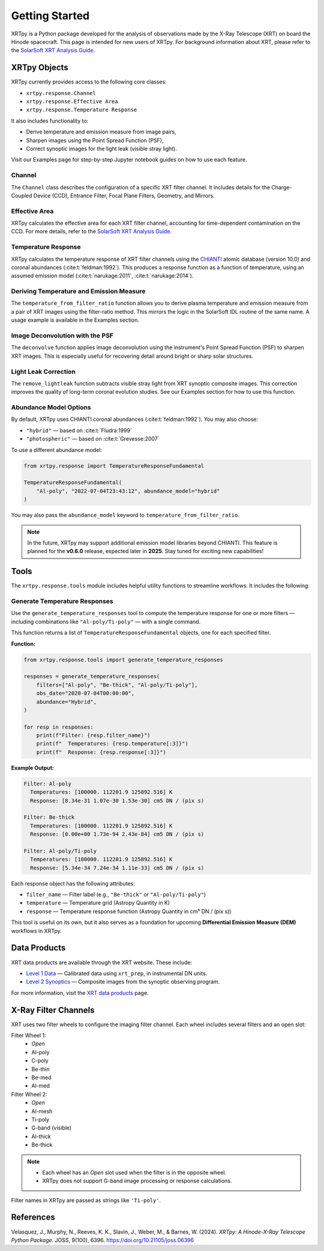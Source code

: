 ===============
Getting Started
===============

XRTpy is a Python package developed for the analysis of observations made by the X-Ray Telescope (XRT)
on board the Hinode spacecraft. This page is intended for new users of XRTpy. For background information about XRT,
please refer to the `SolarSoft XRT Analysis Guide`_.

XRTpy Objects
*************

XRTpy currently provides access to the following core classes:

- ``xrtpy.response.Channel``
- ``xrtpy.response.Effective Area``
- ``xrtpy.response.Temperature Response``

It also includes functionality to:

- Derive temperature and emission measure from image pairs,
- Sharpen images using the Point Spread Function (PSF),
- Correct synoptic images for the light leak (visible stray light).

Visit our Examples page for step-by-step Jupyter notebook guides on how to use each feature.

Channel
-------

The ``Channel`` class describes the configuration of a specific XRT filter channel. It includes details for the Charge-Coupled Device (CCD),
Entrance Filter, Focal Plane Filters, Geometry, and Mirrors.

Effective Area
--------------

XRTpy calculates the effective area for each XRT filter channel, accounting for time-dependent contamination on the CCD. For more details,
refer to the `SolarSoft XRT Analysis Guide`_.

Temperature Response
--------------------

XRTpy calculates the temperature response of XRT filter channels using the CHIANTI_ atomic database (version 10.0) and coronal abundances
(:cite:t:`feldman:1992`). This produces a response function as a function of temperature, using an assumed emission model
(:cite:t:`narukage:2011`, :cite:t:`narukage:2014`).

Deriving Temperature and Emission Measure
-----------------------------------------

The ``temperature_from_filter_ratio`` function allows you to derive plasma temperature and emission measure from a pair of XRT images using the filter-ratio method. This mirrors the logic in the SolarSoft IDL routine of the same name. A usage example is available in the Examples section.

Image Deconvolution with the PSF
--------------------------------

The ``deconvolve`` function applies image deconvolution using the instrument's Point Spread Function (PSF) to sharpen XRT images. This is especially useful for recovering detail around bright or sharp solar structures.

Light Leak Correction
---------------------

The ``remove_lightleak`` function subtracts visible stray light from XRT synoptic composite images. This correction improves the quality of long-term coronal evolution studies. See our Examples section for how to use this function.

Abundance Model Options
-----------------------

By default, XRTpy uses CHIANTI coronal abundances (:cite:t:`feldman:1992`). You may also choose:

- ``"hybrid"`` — based on :cite:t:`Fludra:1999`
- ``"photospheric"`` — based on :cite:t:`Grevesse:2007`

To use a different abundance model:

.. code-block:: python

   from xrtpy.response import TemperatureResponseFundamental

   TemperatureResponseFundamental(
       "Al-poly", "2022-07-04T23:43:12", abundance_model="hybrid"
   )

You may also pass the ``abundance_model`` keyword to ``temperature_from_filter_ratio``.

.. note::
   In the future, XRTpy may support additional emission model libraries beyond CHIANTI.
   This feature is planned for the **v0.6.0** release, expected later in **2025**. Stay tuned for exciting new capabilities!


Tools
*****

The ``xrtpy.response.tools`` module includes helpful utility functions to streamline workflows. It includes the following:

Generate Temperature Responses
------------------------------

Use the ``generate_temperature_responses`` tool to compute the temperature response for one or more filters — including combinations like ``"Al-poly/Ti-poly"`` — with a single command.

This function returns a list of ``TemperatureResponseFundamental`` objects, one for each specified filter.

**Function:**

.. code-block:: python

   from xrtpy.response.tools import generate_temperature_responses

   responses = generate_temperature_responses(
       filters=["Al-poly", "Be-thick", "Al-poly/Ti-poly"],
       obs_date="2020-07-04T00:00:00",
       abundance="Hybrid",
   )

   for resp in responses:
       print(f"Filter: {resp.filter_name}")
       print(f"  Temperatures: {resp.temperature[:3]}")
       print(f"  Response: {resp.response[:3]}")


**Example Output:**

.. code-block:: text

   Filter: Al-poly
     Temperatures: [100000. 112201.9 125892.516] K
     Response: [8.34e-31 1.07e-30 1.53e-30] cm5 DN / (pix s)

   Filter: Be-thick
     Temperatures: [100000. 112201.9 125892.516] K
     Response: [0.00e+00 1.73e-94 2.43e-84] cm5 DN / (pix s)

   Filter: Al-poly/Ti-poly
     Temperatures: [100000. 112201.9 125892.516] K
     Response: [5.34e-34 7.24e-34 1.11e-33] cm5 DN / (pix s)

Each response object has the following attributes:

- ``filter_name`` — Filter label (e.g., ``"Be-thick"`` or ``"Al-poly/Ti-poly"``)
- ``temperature`` — Temperature grid (Astropy Quantity in K)
- ``response`` — Temperature response function (Astropy Quantity in cm⁵ DN / (pix s))

This tool is useful on its own, but it also serves as a foundation for upcoming **Differential Emission Measure (DEM)** workflows in XRTpy.


Data Products
*************

XRT data products are available through the XRT website. These include:

- `Level 1 Data`_ — Calibrated data using ``xrt_prep``, in instrumental DN units.
- `Level 2 Synoptics`_ — Composite images from the synoptic observing program.

For more information, visit the `XRT data products`_ page.

X-Ray Filter Channels
*********************

XRT uses two filter wheels to configure the imaging filter channel. Each wheel includes several filters and an open slot:

Filter Wheel 1:
   - *Open*
   - Al-poly
   - C-poly
   - Be-thin
   - Be-med
   - Al-med

Filter Wheel 2:
   - *Open*
   - Al-mesh
   - Ti-poly
   - G-band (visible)
   - Al-thick
   - Be-thick

.. note::
   - Each wheel has an *Open* slot used when the filter is in the opposite wheel.
   - XRTpy does not support G-band image processing or response calculations.

Filter names in XRTpy are passed as strings like ``'Ti-poly'``.

References
**********

Velasquez, J., Murphy, N., Reeves, K. K., Slavin, J., Weber, M., & Barnes, W. (2024).
*XRTpy: A Hinode-X-Ray Telescope Python Package*. JOSS, 9(100), 6396.
https://doi.org/10.21105/joss.06396

.. _CHIANTI: https://www.chiantidatabase.org/chianti_database_history.html
.. _SolarSoft XRT Analysis Guide: https://xrt.cfa.harvard.edu/resources/documents/XAG/XAG.pdf
.. _Level 1 Data: https://xrt.cfa.harvard.edu/level1/
.. _Level 2 Synoptics: https://xrt.cfa.harvard.edu/data_products/Level2_Synoptics/
.. _XRT data products: https://xrt.cfa.harvard.edu/data_products/index.php
.. _xrt_prep: https://xrt.cfa.harvard.edu/resources/documents/XAG/XAG.pdf
.. _XRT temperature response with other choice of abundances: http://solar.physics.montana.edu/takeda/xrt_response/xrt_resp.html
